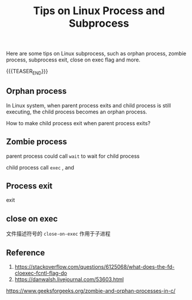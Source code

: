 #+BEGIN_COMMENT
.. title: Tips on Linux Process and Subprocess
.. slug: linux-process-and-subprocess
.. date: 2019-01-25 16:50:23 UTC+08:00
.. tags: linux, process, en
.. category: linux
.. link:
.. description:
.. type: text
.. status: draft
#+END_COMMENT
#+OPTIONS: num:t
#+TITLE: Tips on Linux Process and Subprocess

Here are some tips on Linux subprocess, such as orphan process, zombie process, subprocess exit, close on exec flag and more.

{{{TEASER_END}}}

** Orphan process

In Linux system, when parent process exits and child process is still executing, the child process becomes an orphan process.

How to make child process exit when parent process exits?


** Zombie process

parent process could call =wait= to wait for child process


child process call =exec= , and



** Process exit
exit


** close on exec
文件描述符号的 =close-on-exec= 作用于子进程



** Reference
1. https://stackoverflow.com/questions/6125068/what-does-the-fd-cloexec-fcntl-flag-do
2. https://danwalsh.livejournal.com/53603.html
https://www.geeksforgeeks.org/zombie-and-orphan-processes-in-c/
